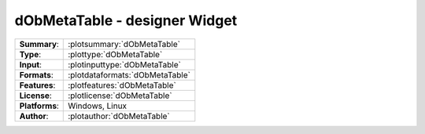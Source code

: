 ======================================
**dObMetaTable** - designer Widget
======================================

=============== ========================================================================================================
**Summary**:    :plotsummary:`dObMetaTable`
**Type**:       :plottype:`dObMetaTable`
**Input**:       :plotinputtype:`dObMetaTable`
**Formats**:       :plotdataformats:`dObMetaTable`
**Features**:       :plotfeatures:`dObMetaTable`
**License**:    :plotlicense:`dObMetaTable`
**Platforms**:  Windows, Linux
**Author**:     :plotauthor:`dObMetaTable`
=============== ========================================================================================================

